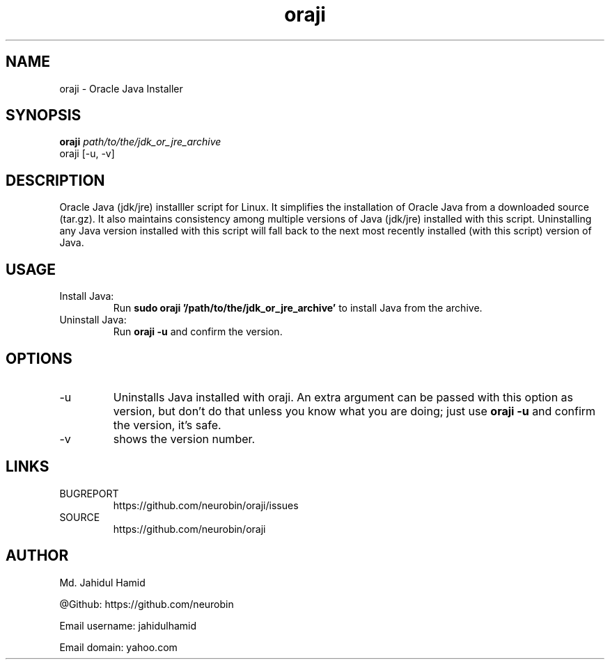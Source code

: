 .TH  oraji 1  "Jan 09, 2016" "Unix" "Utility"
.UC 4

.SH "NAME"
oraji - Oracle Java Installer
.SH "SYNOPSIS"
.B oraji
.I path/to/the/jdk_or_jre_archive
.IP "oraji [-u, -v]"
.SH DESCRIPTION
Oracle Java (jdk/jre) installler script for Linux. It simplifies the installation of Oracle Java from a downloaded source (tar.gz). It also maintains consistency among multiple versions of Java (jdk/jre) installed with this script. Uninstalling any Java version installed with this script will fall back to the next most recently installed (with this script) version of Java.

.SH USAGE
Install Java:
.RS
Run
.B "sudo oraji '/path/to/the/jdk_or_jre_archive'"
to install Java from the archive.
.RE
Uninstall Java:
.RS
Run
.B oraji -u
and confirm the version.
.RE

.SH OPTIONS
.IP -u
Uninstalls Java installed with oraji. An extra argument can be passed with this option as version, but don't do that unless you know what you are doing; just use 
.B oraji -u
and confirm the version, it's safe.
.IP -v
shows the version number.

.SH LINKS
BUGREPORT
.RS
https://github.com/neurobin/oraji/issues
.RE
SOURCE
.RS
https://github.com/neurobin/oraji
.RE
.SH AUTHOR
Md. Jahidul Hamid

@Github: https://github.com/neurobin

Email username: jahidulhamid

Email domain: yahoo.com
